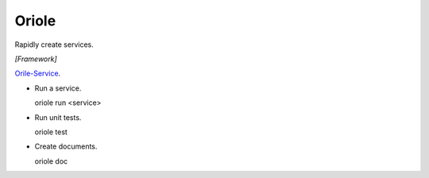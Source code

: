 Oriole
==============

.. image:: https://travis-ci.org/zhouxiaoxiang/oriole.png?branch=master  
  :target: http://travis-ci.org/zhouxiaoxiang/oriole

Rapidly create services.

*[Framework]*

`Orile-Service <https://github.com/zhouxiaoxiang/oriole>`_.

* Run a service.

  .. code:: python

  oriole run <service>

* Run unit tests.

  .. code:: python

  oriole test

* Create documents.

  .. code:: python

  oriole doc
